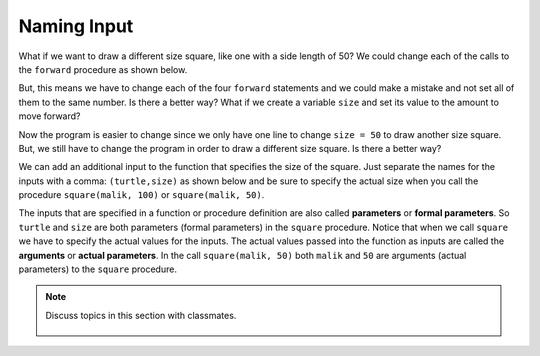 ..  Copyright (C)  Mark Guzdial, Barbara Ericson, Briana Morrison
    Permission is granted to copy, distribute and/or modify this document
    under the terms of the GNU Free Documentation License, Version 1.3 or
    any later version published by the Free Software Foundation; with
    Invariant Sections being Forward, Prefaces, and Contributor List,
    no Front-Cover Texts, and no Back-Cover Texts.  A copy of the license
    is included in the section entitled "GNU Free Documentation License".

.. 	qnum::
	:start: 1
	:prefix: csp-6-4-

Naming Input 
================

What if we want to draw a different size square, like one with a side length of 50?  We could change each of the calls to the ``forward`` procedure as shown below. 

.. activecode:: Function_Change_Size
  :tour_1: "Important lines tour"; 1-9: sq50-line1-9; 2,4,6,8: sq50-line2468; 11-13: sq50-line11-13; 14: sq50-line14; 
  :nocodelens:

  def square(turtle):
      turtle.forward(50)
      turtle.right(90)
      turtle.forward(50)
      turtle.right(90)
      turtle.forward(50)
      turtle.right(90)
      turtle.forward(50)
      turtle.right(90)

  from turtle import * 	# use the turtle library
  space = Screen()    	# create a turtle screen
  malik = Turtle()    	# create a turtle named malik
  square(malik)      	# draw a square with malik
  
But, this means we have to change each of the four ``forward`` statements and we could make a mistake and not set all of them to the same number.  Is there a better way?  What if we create a variable ``size`` and set its value to the amount to move forward?

.. activecode:: Function_Add_Var
  :tour_1: "Important lines tour"; 1-10: sqvar-line1-10; 2: sqvar-line2; 3: sqvar-line3; 4: sqvar-line4; 5-10: sqvar-line5-10; 12-14: sqvar-line12-14; 15: sqvar-line15;
  :nocodelens:

  def square(turtle):
      size = 50
      turtle.forward(size)
      turtle.right(90)
      turtle.forward(size)
      turtle.right(90)
      turtle.forward(size)
      turtle.right(90)
      turtle.forward(size)
      turtle.right(90)

  from turtle import *	# use the turtle library
  space = Screen()    	# create a turtle screen
  malik = Turtle()    	# create a turtle named malik
  square(malik)      	# draw a square with malik
  
.. mchoice:: 6_4_1_Function_Var_Q1
   :practice: T
   :answer_a: 100
   :answer_b: 50
   :answer_c: 200
   :answer_d: 90
   :correct: c
   :feedback_a: How much will it go forward?
   :feedback_b: What value is size set to?
   :feedback_c: Size is set to 200 in line 2 so this will draw a square that has a side length of 200.
   :feedback_d: It turns 90 degrees.  It doesn't go forward 90.  

   What is the side length for a square drawn by the following procedure?
   
   :: 
 
     def square(turtle):
         size = 200
         turtle.forward(size)
         turtle.right(90)
         turtle.forward(size)
         turtle.right(90)
         turtle.forward(size)
         turtle.right(90)
         turtle.forward(size)
         turtle.right(90)

Now the program is easier to change since we only have one line to change ``size = 50`` to draw another size square.  But, we still have to change the program in order to draw a different size square.  Is there a better way?

We can add an additional input to the function that specifies the size of the square.  Just separate the names for the inputs with a comma: ``(turtle,size)`` as shown below and be sure to specify the actual size when you call the procedure ``square(malik, 100)`` or ``square(malik, 50)``.

.. activecode:: Function_Call2
  :tour_1: "Important lines tour"; 1-9: dsq3-line1-9; 2: dsq3-line2; 11-13: dsq3-line11-13; 14: dsq3-line14; 15: dsq3-line15; 16: dsq3-line16; 17: dsq3-line17;
  :nocodelens:

  def square(turtle,size):
      turtle.forward(size)
      turtle.right(90)
      turtle.forward(size)
      turtle.right(90)
      turtle.forward(size)
      turtle.right(90)
      turtle.forward(size)
      turtle.right(90)

  from turtle import *	# use the turtle library
  space = Screen()    	# create a turtle screen (space)
  malik = Turtle()    	# create a turtle named malik
  square(malik, 100) 	# draw a square of size 100
  square(malik, 75)   	# draw a square of size 75
  square(malik, 50)    	# draw a square of size 50
  square(malik, 25)   	# draw a square of size 25
  
.. mchoice:: 6_4_2_Name_The_Shape_Q1
   :practice: T
   :answer_a: square
   :answer_b: rectangle
   :answer_c: triangle
   :correct: b
   :feedback_a: Check the 2nd and 4th forwards.  How much do they move forward by?
   :feedback_b: This will draw a rectangle with two sides with the specified size and two sides half that size.  Copy this code into the area above and run it.  
   :feedback_c: A triangle has 3 sides.

   What shape would the following code draw? 
   
   :: 
 
     def mystery(turtle,size):
         turtle.forward(size)
         turtle.right(90)
         turtle.forward(size / 2)
         turtle.right(90)
         turtle.forward(size)
         turtle.right(90)
         turtle.forward(size / 2)
         turtle.right(90)
      
     from turtle import *	# use the turtle library
     space = Screen()     	# create a turtle screen (space)
     malik = Turtle()     	# create a turtle named malik
     mystery(malik, 100)   	# draw something with size = 100


.. index:: 
	single: arguments
.. index:: 
	single: actual parameters
.. index:: 
	single: parameters
.. index:: 
	single: formal parameters
	pair: parameters; formal
	pair: parameters; actual
  
The inputs that are specified in a function or procedure definition are also called **parameters** or **formal parameters**.  So ``turtle`` and ``size`` are both parameters (formal parameters) in the ``square`` procedure.  Notice that when we call ``square`` we have to specify the actual values for the inputs.  The actual values passed into the function as inputs are called the **arguments** or **actual parameters**. In the call ``square(malik, 50)`` both ``malik`` and ``50`` are arguments (actual parameters) to the ``square`` procedure.  

.. mchoice:: 6_4_3_Name_Args_Q1
   :practice: T
   :answer_a: turtle and size
   :answer_b: malik and 25
   :answer_c: imani and 25
   :correct: c
   :feedback_a: These are the names of the parameters (formal parameters).  
   :feedback_b: Look again at the code above.  Is that the name of this turtle?
   :feedback_c: The turtle is named imani and the size is 25 in the code: square(imani, 25). 

   In the following code what are the arguments (actual parameters)?  
   
   :: 
 
     def square(turtle,size):
         turtle.forward(size)
         turtle.right(90)
         turtle.forward(size)
         turtle.right(90)
         turtle.forward(size)
         turtle.right(90)
         turtle.forward(size)
         turtle.right(90)
     
     from turtle import * 	# use the turtle library
     space = Screen()      	# create a turtle screen (space)
     imani = Turtle()    	# create a turtle named imani
     square(imani, 25)      # draw a square with size 25
     
.. parsonsprob:: 6_4_4_Draw_Squares
   :numbered: left
   :adaptive:

   The following code assumes that a procedure square has been defined that takes a size.  The code should create a turtle and then use it to draw a square, move forward, and draw a second square as shown below, but the lines are mixed up.
   
   .. image:: ../../_static/SquareForwardSquare.png
       :width: 150px
       :align: center
   
   Drag the lines into the correct order on the right.
   -----
   from turtle import *    
   =====
   space = Screen() 
   =====   		
   imani = Turtle()   		
   =====
   square(imani, 75)
   =====
   imani.forward(100)
   =====
   square(imani, 50)

.. note::

    Discuss topics in this section with classmates. 

      .. disqus::
          :shortname: cslearn4u
          :identifier: studentcsp_6_4